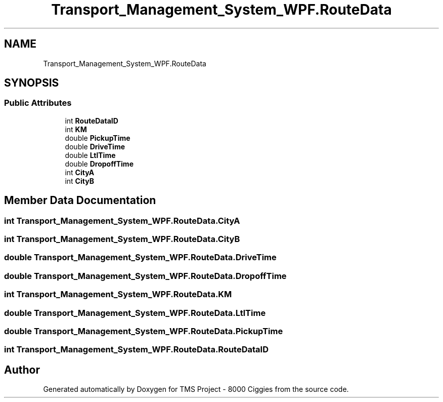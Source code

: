 .TH "Transport_Management_System_WPF.RouteData" 3 "Fri Nov 22 2019" "Version 3.0" "TMS Project - 8000 Ciggies" \" -*- nroff -*-
.ad l
.nh
.SH NAME
Transport_Management_System_WPF.RouteData
.SH SYNOPSIS
.br
.PP
.SS "Public Attributes"

.in +1c
.ti -1c
.RI "int \fBRouteDataID\fP"
.br
.ti -1c
.RI "int \fBKM\fP"
.br
.ti -1c
.RI "double \fBPickupTime\fP"
.br
.ti -1c
.RI "double \fBDriveTime\fP"
.br
.ti -1c
.RI "double \fBLtlTime\fP"
.br
.ti -1c
.RI "double \fBDropoffTime\fP"
.br
.ti -1c
.RI "int \fBCityA\fP"
.br
.ti -1c
.RI "int \fBCityB\fP"
.br
.in -1c
.SH "Member Data Documentation"
.PP 
.SS "int Transport_Management_System_WPF\&.RouteData\&.CityA"

.SS "int Transport_Management_System_WPF\&.RouteData\&.CityB"

.SS "double Transport_Management_System_WPF\&.RouteData\&.DriveTime"

.SS "double Transport_Management_System_WPF\&.RouteData\&.DropoffTime"

.SS "int Transport_Management_System_WPF\&.RouteData\&.KM"

.SS "double Transport_Management_System_WPF\&.RouteData\&.LtlTime"

.SS "double Transport_Management_System_WPF\&.RouteData\&.PickupTime"

.SS "int Transport_Management_System_WPF\&.RouteData\&.RouteDataID"


.SH "Author"
.PP 
Generated automatically by Doxygen for TMS Project - 8000 Ciggies from the source code\&.
